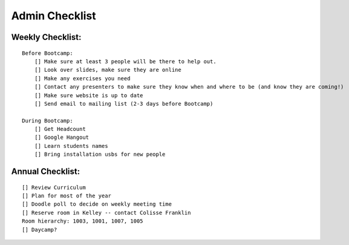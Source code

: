 Admin Checklist
===============

Weekly Checklist:
-----------------
::

    Before Bootcamp:
        [] Make sure at least 3 people will be there to help out.
        [] Look over slides, make sure they are online
        [] Make any exercises you need
        [] Contact any presenters to make sure they know when and where to be (and know they are coming!)
        [] Make sure website is up to date
        [] Send email to mailing list (2-3 days before Bootcamp)

    During Bootcamp:
        [] Get Headcount
        [] Google Hangout
        [] Learn students names
        [] Bring installation usbs for new people

Annual Checklist:
-----------------
::

    [] Review Curriculum
    [] Plan for most of the year
    [] Doodle poll to decide on weekly meeting time
    [] Reserve room in Kelley -- contact Colisse Franklin
    Room hierarchy: 1003, 1001, 1007, 1005
    [] Daycamp?

